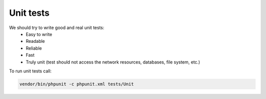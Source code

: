 Unit tests
==========

We should try to write good and real unit tests:
 - Easy to write
 - Readable
 - Reliable
 - Fast
 - Truly unit (test should not access the network resources, databases, file system, etc.)

To run unit tests call:

.. code::

  vendor/bin/phpunit -c phpunit.xml tests/Unit
